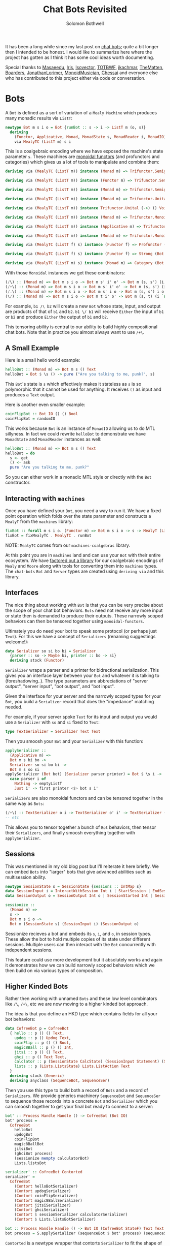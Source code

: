 #+AUTHOR: Solomon Bothwell
#+TITLE: Chat Bots Revisited

It has been a long while since my last post on [[https://blog.cofree.coffee/2022-02-14-how-to-design-a-chat-bot/][chat bots]]; quite a bit longer
then I intended to be honest. I would like to summarize here where the project
has gotten as I think it has some cool ideas worth documenting.

Special thanks to [[https://github.com/masaeedu][Masaeedu]], [[https://github.com/conjunctive][Iris]], [[https://github.com/isovector][Isovector]], [[https://github.com/totbwf][TOTBWF]], [[https://github.com/jkachmar/][jkachmar]], [[https://github.com/Thematten][TheMatten]],
[[https://github.com/Boarders][Boarders]], [[https://github.com/JonathanLorimer][JonathanLorimer]], [[https://github.com/monoidmusician][MonoidMusician]], [[https://github.com/chessai][Chessai]] and everyone else who has
contributed to this project either via code or conversation.

* Bots

A ~Bot~ is defined as a sort of variation of a ~Mealy Machine~ which produces
many monadic results via ~ListT~:

#+begin_src haskell
  newtype Bot m s i o = Bot {runBot :: s -> i -> ListT m (o, s)}
    deriving
      (Functor, Applicative, Monad, MonadState s, MonadReader i, MonadIO)
      via MealyTC (ListT m) s i
#+end_src

This is a coalgebraic encoding where we have exposed the machine's state
parameter ~s~. These machines are [[https://hackage.haskell.org/package/monoidal-functors][monoidal functors]] (and profunctors and
categories) which gives us a lot of
tools to manipulate and combine them:

#+begin_src haskell
  deriving via (MealyTC (ListT m)) instance (Monad m) => Trifunctor.Semigroupal (->) (,) (,) (,) (,) (Bot m)

  deriving via (MealyTC (ListT m)) instance (Functor m) => Trifunctor.Semigroupal (->) (,) Either Either (,) (Bot m)

  deriving via (MealyTC (ListT m)) instance (Monad m) => Trifunctor.Semigroupal (->) (,) These These (,) (Bot m)

  deriving via (MealyTC (ListT m)) instance (Monad m) => Trifunctor.Unital (->) () () () () (Bot m)

  deriving via (MealyTC (ListT m)) instance Trifunctor.Unital (->) () Void Void () (Bot m)

  deriving via (MealyTC (ListT m)) instance (Monad m) => Trifunctor.Monoidal (->) (,) () (,) () (,) () (,) () (Bot m)

  deriving via (MealyTC (ListT m)) instance (Applicative m) => Trifunctor.Monoidal (->) (,) () Either Void Either Void (,) () (Bot m)

  deriving via (MealyTC (ListT m)) instance (Monad m) => Trifunctor.Monoidal (->) (,) () These Void These Void (,) () (Bot m)

  deriving via (MealyTC (ListT f) s) instance (Functor f) => Profunctor (Bot f s)

  deriving via (MealyTC (ListT f) s) instance (Functor f) => Strong (Bot f s)

  deriving via (MealyTC (ListT m) s) instance (Monad m) => Category (Bot m s)
#+end_src

With those ~Monoidal~ instances we get these combinators:

#+begin_src haskell
  (/\) :: (Monad m) => Bot m s i o -> Bot m s' i' o' -> Bot m (s, s') (i, i') (o, o')
  (/+\) :: (Monad m) => Bot m s i o -> Bot m s' i' o' -> Bot m (s, s') (i `These` i') (o `These` o')
  (/.\) :: (Monad m) => Bot m s i o -> Bot m s' i o -> Bot m (s, s') i o
  (\/) :: (Monad m) => Bot m s i o -> Bot m t i' o' -> Bot m (s, t) (i `Either` i') (o `Either` o')
#+end_src

For example, ~b1 /\ b2~ will create a new ~Bot~ whose state, input, and output
are products of that of ~b1~ and ~b2~. ~b1 \/ b1~ will receive ~Either~ the
input of ~b1~ or ~b2~ and produce ~Either~ the output of ~b1~ and ~b2~.

This tensoring ability is central to our ability to build highly compositional
chat bots. Note that in practice you almost always want to use ~/+\~.

** A Small Example

Here is a small hello world example:

#+begin_src haskell
  helloBot :: (Monad m) => Bot m s () Text
  helloBot = Bot $ \s () -> pure ("Are you talking to me, punk?", s)
#+end_src

This ~Bot~'s state is ~s~ which effectively makes it stateless as ~s~ is so
polymorphic that it cannot be used for anything. It receives ~()~ as input and
produces a ~Text~ output.

Here is another even smaller example:

#+begin_src haskell
  coinFlipBot :: Bot IO () () Bool
  coinFlipBot = randomIO
#+end_src

This works because ~Bot~ is an instance of ~MonadIO~ allowing us to do MTL
sillyness. In fact we could rewrite ~helloBot~ to demonstrate we have
~MonadState~ and ~MonadReader~ instances as well:

#+begin_src haskell
  helloBot :: (Monad m) => Bot m s () Text
  helloBot = do
    s <- get
    () <- ask
    pure "Are you talking to me, punk?"
#+end_src

So you can either work in a monadic MTL style or directly with the ~Bot~ constructor.

** Interacting with ~machines~
Once you have defined your ~Bot~, you need a way to run it. We have a fixed
point operation which folds over the state parameter and constructs a ~MealyT~
from the ~machines~ library:

#+begin_src haskell
fixBot :: forall m s i o. (Functor m) => Bot m s i o -> s -> MealyT (ListT m) i o
fixBot = fixMealyTC . MealyTC . runBot
#+end_src

NOTE: ~MealyTC~ comes from our ~machines-coalgebras~ library.

At this point you are in ~machines~ land and can use your ~Bot~ with their
entire ecosystem. We have [[https://github.com/cofree-coffee/cofree-bot/tree/main/machines-coalgebras][factored out a library]] for our coalgebraic encodings
of ~Mealy~ and ~Moore~ along with tools for converting them into ~machines~
types. The ~chat-bots~ ~Bot~ and ~Server~ types are created using ~deriving via~
and this library.

** Interfaces
The nice thing about working with ~Bot~ is that you can be very precise about
the scope of your chat bot behaviors. ~Bots~ need not receive any more input or
state then is demanded to produce their outputs. These narrowly scoped behaviors
can then be tensored together using ~monoidal-functors~.

Ultimately you do need your bot to speak some protocol (or perhaps just
~Text~). For this we have a concept of ~Serializers~ (renaming suggestings welcome!):

#+begin_src haskell
data Serializer so si bo bi = Serializer
  {parser :: so -> Maybe bi, printer :: bo -> si}
  deriving stock (Functor)
#+end_src

~Serializer~ wraps a parser and a printer for bidrectional serialization. This
gives you an interface layer between your ~Bot~ and whatever it is talking to
(foreshadowing..). The type parameters are abbreciations of "server output", "server
input", "bot output", and "bot input".

Given the interface for your server and the narrowly scoped types for your
~Bot~, you build a ~Serializer~ record that does the "impedance" matching
needed.

For example, if your server spoke ~Text~ for its input and output you would use
a ~Serializer~ with ~so~ and ~si~ fixed to ~Text~:

#+begin_src haskell
type TextSerializer = Serializer Text Text
#+end_src

Then you smoosh your ~Bot~ and your ~Serializer~ with this function:

#+begin_src haskell
  applySerializer ::
    (Applicative m) =>
    Bot m s bi bo ->
    Serializer so si bo bi ->
    Bot m s so si
  applySerializer (Bot bot) (Serializer parser printer) = Bot $ \s i ->
    case parser i of
      Nothing -> emptyListT
      Just i' -> first printer <$> bot s i'
#+end_src

~Serializers~ are also monoidal functors and can be tensored together in the
same way as ~Bots~:

#+begin_src haskell
  (/+\) :: TextSerializer o i -> TextSerializer o' i' -> TextSerializer (o `These` o') (i `These` i')
  -- etc
#+end_src

This allows you to tensor together a bunch of ~Bot~ behaviors, then tensor their
~Serializers~, and finally smoosh everything together with ~applySerializer~.

** Sessions
This was mentioned in my old blog post but I'll reiterate it here briefly. We
can embed ~Bots~ into "larger" bots that give advanced abilities such as
multisession ability.

#+begin_src haskell
  newtype SessionState s = SessionState {sessions :: IntMap s}
  data SessionInput i = InteractWithSession Int i | StartSession | EndSession Int
  data SessionOutput o = SessionOutput Int o | SessionStarted Int | SessionEnded Int | InvalidSession Int

  sessionize ::
    (Monad m) =>
    s ->
    Bot m s i o ->
    Bot m (SessionState s) (SessionInput i) (SessionOutput o)
#+end_src

Sessionize recieves a bot and embeds its ~s~, ~i~, and ~o~, in session
types. These allow the bot to hold multiple copies of its state under different
sessions. Multiple users can then interact with the ~Bot~ concurrently with
independent sessions.

This feature could use more development but it absolutely works and again it
demonstrates how we can build narrowly scoped behaviors which we then build on
via various types of composition.

** Higher Kinded Bots
Rather then working with unnamed ~Bots~ and these low level combinators like
~/\~, ~/+\~, etc we are now moving to a higher kinded bot approach.

The idea is that you define an HKD type which contains fields for all your bot
behaviors:

#+begin_src haskell
  data CofreeBot p = CofreeBot
    { hello :: p () () Text,
      updog :: p () Updog Text,
      coinFlip :: p () () Bool,
      magic8Ball :: p () () Int,
      jitsi :: p () () Text,
      ghci :: p () Text Text,
      calclator :: p (SessionState CalcState) (SessionInput Statement) (SessionOutput (Either CalcError CalcResp)),
      lists :: p (Lists.ListsState) Lists.ListAction Text
    }
    deriving stock (Generic)
    deriving anyclass (SequenceBot, SequenceSer)
#+end_src

Then you use this type to build both a record of ~Bots~ and a record of
~Serializers~. We provide generics machinery ~SequenceBot~ and ~SequenceSer~ to
sequence those records into a concrete ~Bot~ and ~Serializer~ which you can
smoosh together to get your final bot ready to connect to a server:

#+begin_src haskell
  bot' :: Process Handle Handle () -> CofreeBot (Bot IO)
  bot' process =
    CofreeBot
      helloBot
      updogBot
      coinFlipBot
      magic8BallBot
      jitsiBot
      (ghciBot process)
      (sessionize mempty calculatorBot)
      Lists.listsBot

  serializer' :: CofreeBot Contorted
  serializer' =
    CofreeBot
      (Contort helloBotSerializer)
      (Contort updogSerializer)
      (Contort coinFlipSerializer)
      (Contort magic8BallSerializer)
      (Contort jitsiSerializer)
      (Contort ghciSerializer)
      (Contort $ sessionSerializer calculatorSerializer)
      (Contort $ Lists.listsBotSerializer)

  bot :: Process Handle Handle () -> Bot IO (CofreeBot StateF) Text Text
  bot process = S.applySerializer (sequenceBot $ bot' process) (sequenceSer serializer')
#+end_src

~Contorted~ is a newtype wrapper that contorts ~Serializer~ to fit the shape of
the HKD.

* Servers
~Bots~ are protocol agnostic. We use ~Serializers~ to fit them to the API of
some particular server, but I haven't yet shown you what those look like.

#+begin_src haskell
  newtype Env m s o i = Env {runEnv :: s -> m (i, [o] -> s)}
    deriving (Functor)
#+end_src

~Env~ represents the server you wish to run the ~Bot~ against. I should rename
this type to ~Server~. It is actually a coalgebriac encoding of a monadic ~Moore
Machine~. Like ~Bot~ with ~MealyT~ we offer a fixed point operation for
folding over the ~s~ and producing a ~MooreT~ from ~machines~:

#+begin_src haskell
fixEnv :: forall m s o i. (Functor m) => Env m s o i -> s -> MooreT m [o] i
fixEnv = fixMooreTC . MooreTC . runEnv
#+end_src

NOTE: ~MooreTC~ comes from our ~machines-coalgebras~ library.

We currently have a [[https://github.com/cofree-coffee/cofree-bot/blob/feature%2Ftodo-behavior/chat-bots-contrib/src/Data/Chat/Server/Matrix.hs#L38-L90][Matrix server]] and a [[https://github.com/cofree-coffee/cofree-bot/blob/feature%2Ftodo-behavior/chat-bots/src/Data/Chat/Server/Repl.hs#L21-L36]["REPL" server]] for local debugging. To be
honest both of those were written with ~MooreT~ directly and its not clear that
exposing the state is as useful on the server side; more will be revealed.

** Connecting the ~Bot~
Once you have your ~Bot~ and your server, with the appropriate ~Serializer~ to
imepedance match, you are ready to connect them together. We do that with this
operation ~annihilate~ which I am rather obsessed with:

#+begin_src haskell
  annihilate :: (Monad m) => MooreT m [o] i -> MealyT (ListT m) i o -> Fix m
  annihilate (MooreT server) b@(MealyT mealy) = Fix $ do
    (i, nextServer) <- server
    xs <- fromListT $ mealy i
    let o = fmap fst $ xs
	server' = nextServer o
    pure $
      annihilate server' $ case xs of
	[] -> b
	_ -> snd $ last xs

  loop :: (Monad f) => Fix f -> f x
  loop (Fix x) = x >>= loop
#+end_src

Here is the more general version for Mealy and Moore:
#+begin_src haskell
  annihilate :: (Monad m) => MooreT m o i -> MealyT m i o -> Fix m
  annihilate (MooreT moore) (MealyT mealy) = Fix $ do
    (i, nextMoore) <- moore
    (o, mealy') <- mealy i
    let moore' = nextMoore o
    pure $ annihilate moore' mealy'
#+end_src

And away you go!

* Concluding Remarks

Thanks for reading this. State Machines, Co-Algebras, and Polynomial Functors
are my favorite subjects in the worlds of math and programming. I'm definitely
not an expert but I love exploring this domain. It feels like an endless well of
mind blowing and highly compositional abstractions that seem to get to the
essence of computing.

I'll end with this lovely quote from David Spivak:

#+begin_quote
An Ay^B Mealy Machine is the 'universal thing' that interacts with a By^A Moore
Machine. Its the universal thing that can be put together with a By^A Moore
Machine. They're not just two different definitions, they are dual in a certain
sense. -- David Spivak
#+end_quote
